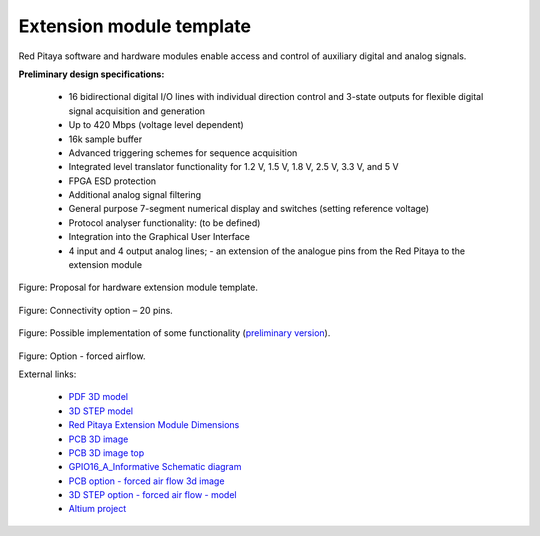=========================
Extension module template
=========================

Red Pitaya software and hardware modules enable access and control of auxiliary digital and analog signals.

**Preliminary design specifications:**

    - 16 bidirectional digital I/O lines with individual direction control and 3-state outputs for flexible digital signal acquisition and generation
    - Up to 420 Mbps (voltage level dependent)
    - 16k sample buffer
    - Advanced triggering schemes for sequence acquisition
    - Integrated level translator functionality for 1.2 V, 1.5 V, 1.8 V, 2.5 V, 3.3 V, and 5 V
    - FPGA ESD protection
    - Additional analog signal filtering
    - General purpose 7-segment numerical display and switches (setting reference voltage)
    - Protocol analyser functionality: (to be defined)
    - Integration into the Graphical User Interface
    - 4 input and 4 output analog lines; - an extension of the analogue pins from the Red Pitaya to the extension module

.. figure:: Render.jpg   

Figure: Proposal for hardware extension module template.

.. figure:: Probes.jpg

Figure: Connectivity option – 20 pins.

.. figure:: Schematics.png

Figure: Possible implementation of some functionality (`preliminary version <https://downloads.redpitaya.com/doc/Extension/Schematic_GPIO16_A_InformativeOnly.pdf>`_). 

.. figure:: RPEM_Template2_Pcb3D.jpg

Figure: Option - forced airflow.

External links:

  - `PDF 3D model <https://downloads.redpitaya.com/doc/Extension/RPEM_Template1_3Dmodel.pdf>`_
  - `3D STEP model <https://downloads.redpitaya.com/doc/Extension/RPEM_Template1_A_3D.step>`_
  - `Red Pitaya Extension Module Dimensions <https://downloads.redpitaya.com/doc/Extension/RPEM_Template1_Dimensions.pdf>`_
  - `PCB 3D image <https://downloads.redpitaya.com/doc/Extension/RPEM_Template1_Pcb3D.jpg>`_
  - `PCB 3D image top <https://downloads.redpitaya.com/doc/Extension/RPEM_Template1_PcbTop.jpg>`_
  - `GPIO16_A_Informative Schematic diagram <https://downloads.redpitaya.com/doc/Extension/Schematic_GPIO16_A_InformativeOnly.pdf>`_
  - `PCB option - forced air flow 3d image <https://downloads.redpitaya.com/doc/Extension/RPEM_Template2_Pcb3D.jpg>`_
  - `3D STEP option - forced air flow - model <https://downloads.redpitaya.com/doc/Extension/RPEM_Template2_A_3D.step>`_
  - `Altium project <https://downloads.redpitaya.com/doc/Extension/RPEM_Template.zip>`_
